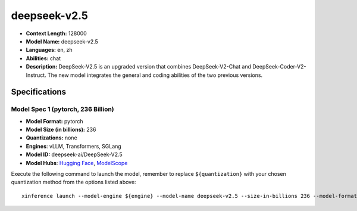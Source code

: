 .. _models_llm_deepseek-v2.5:

========================================
deepseek-v2.5
========================================

- **Context Length:** 128000
- **Model Name:** deepseek-v2.5
- **Languages:** en, zh
- **Abilities:** chat
- **Description:** DeepSeek-V2.5 is an upgraded version that combines DeepSeek-V2-Chat and DeepSeek-Coder-V2-Instruct. The new model integrates the general and coding abilities of the two previous versions.

Specifications
^^^^^^^^^^^^^^


Model Spec 1 (pytorch, 236 Billion)
++++++++++++++++++++++++++++++++++++++++

- **Model Format:** pytorch
- **Model Size (in billions):** 236
- **Quantizations:** none
- **Engines**: vLLM, Transformers, SGLang
- **Model ID:** deepseek-ai/DeepSeek-V2.5
- **Model Hubs**:  `Hugging Face <https://huggingface.co/deepseek-ai/DeepSeek-V2.5>`__, `ModelScope <https://modelscope.cn/models/deepseek-ai/DeepSeek-V2.5>`__

Execute the following command to launch the model, remember to replace ``${quantization}`` with your
chosen quantization method from the options listed above::

   xinference launch --model-engine ${engine} --model-name deepseek-v2.5 --size-in-billions 236 --model-format pytorch --quantization ${quantization}

